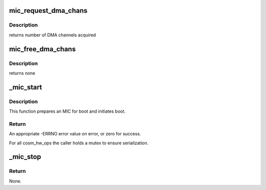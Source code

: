 .. -*- coding: utf-8; mode: rst -*-
.. src-file: drivers/misc/mic/host/mic_boot.c

.. _`mic_request_dma_chans`:

mic_request_dma_chans
=====================

.. c:function:: int mic_request_dma_chans(struct mic_device *mdev)

    Request DMA channels

    :param struct mic_device \*mdev:
        pointer to mic_device instance

.. _`mic_request_dma_chans.description`:

Description
-----------

returns number of DMA channels acquired

.. _`mic_free_dma_chans`:

mic_free_dma_chans
==================

.. c:function:: void mic_free_dma_chans(struct mic_device *mdev)

    release DMA channels

    :param struct mic_device \*mdev:
        pointer to mic_device instance

.. _`mic_free_dma_chans.description`:

Description
-----------

returns none

.. _`_mic_start`:

_mic_start
==========

.. c:function:: int _mic_start(struct cosm_device *cdev, int id)

    Start the MIC.

    :param struct cosm_device \*cdev:
        pointer to cosm_device instance

    :param int id:
        MIC device id/index provided by COSM used in other drivers like SCIF

.. _`_mic_start.description`:

Description
-----------

This function prepares an MIC for boot and initiates boot.

.. _`_mic_start.return`:

Return
------

An appropriate -ERRNO error value on error, or zero for success.

For all cosm_hw_ops the caller holds a mutex to ensure serialization.

.. _`_mic_stop`:

_mic_stop
=========

.. c:function:: void _mic_stop(struct cosm_device *cdev, bool force)

    Prepare the MIC for reset and trigger reset.

    :param struct cosm_device \*cdev:
        pointer to cosm_device instance

    :param bool force:
        force a MIC to reset even if it is already offline.

.. _`_mic_stop.return`:

Return
------

None.

.. This file was automatic generated / don't edit.

